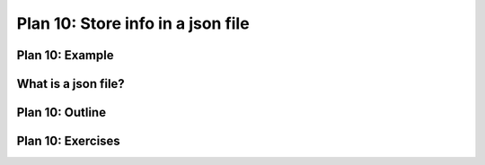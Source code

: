 ..  Copyright (C)  Brad Miller, David Ranum, Jeffrey Elkner, Peter Wentworth, Allen B. Downey, Chris
    Meyers, and Dario Mitchell.  Permission is granted to copy, distribute
    and/or modify this document under the terms of the GNU Free Documentation
    License, Version 1.3 or any later version published by the Free Software
    Foundation; with Invariant Sections being Forward, Prefaces, and
    Contributor List, no Front-Cover Texts, and no Back-Cover Texts.  A copy of
    the license is included in the section entitled "GNU Free Documentation
    License".


..  shortname:: Plan10
..  description:: Worked examples plus practice for Plan 10.

.. setup for automatic question numbering.

.. qnum::
   :start: 1
   :prefix: p10-

.. _plan_10:

Plan 10: Store info in a json file 
####################################

Plan 10: Example
====================================


What is a json file?
====================================



Plan 10: Outline
====================================

.. image:: _static/plan10outline.png
    :scale: 90%
    :align: center
    :alt: Plan 10 outline



Plan 10: Exercises
====================================


